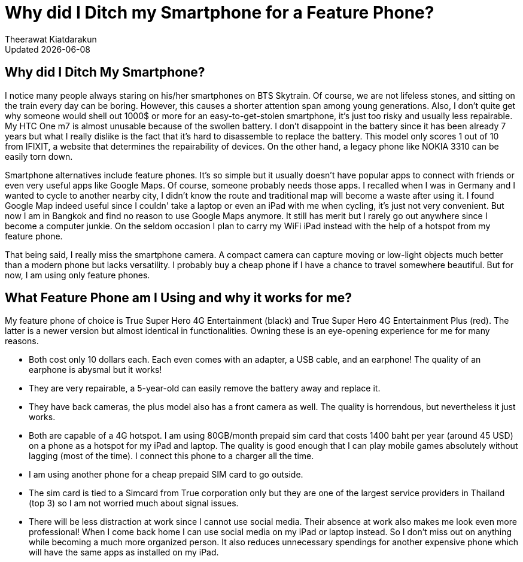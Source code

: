= Why did I Ditch my Smartphone for a Feature Phone?
:author: Theerawat Kiatdarakun
// :docinfo: shared-head
// :docinfodir: ../../../../asciidoctor/
:nofooter:
:revdate: Updated {docdate}
:stylesheet: asciidoctor.css
:!toc:

== Why did I Ditch My Smartphone?

I notice many people always staring on his/her smartphones on BTS Skytrain. Of course, we are not lifeless stones, and sitting on the train every day can be boring. However, this causes a shorter attention span among young generations. Also, I don't quite get why someone would shell out 1000$ or more for an easy-to-get-stolen smartphone, it's just too risky and usually less repairable. My HTC One m7 is almost unusable because of the swollen battery. I don't disappoint in the battery since it has been already 7 years but what I really dislike is the fact that it's hard to disassemble to replace the battery. This model only scores 1 out of 10 from IFIXIT, a website that determines the repairability of devices. On the other hand, a legacy phone like NOKIA 3310 can be easily torn down.

Smartphone alternatives include feature phones. It's so simple but it usually doesn't have popular apps to connect with friends or even very useful apps like Google Maps. Of course, someone probably needs those apps. I recalled when I was in Germany and I wanted to cycle to another nearby city, I didn't know the route and traditional map will become a waste after using it. I found Google Map indeed useful since I couldn' take a laptop or even an iPad with me when cycling, it's just not very convenient. But now I am in Bangkok and find no reason to use Google Maps anymore. It still has merit but I rarely go out anywhere since I become a computer junkie. On the seldom occasion I plan to carry my WiFi iPad instead with the help of a hotspot from my feature phone.

That being said, I really miss the smartphone camera. A compact camera can capture moving or low-light objects much better than a modern phone but lacks versatility. I probably buy a cheap phone if I have a chance to travel somewhere beautiful. But for now, I am using only feature phones.

== What Feature Phone am I Using and why it works for me?
My feature phone of choice is True Super Hero 4G Entertainment (black) and True Super Hero 4G Entertainment Plus (red). The latter is a newer version but almost identical in functionalities. Owning these is an eye-opening experience for me for many reasons.

* Both cost only 10 dollars each. Each even comes with an adapter, a USB cable, and an earphone! The quality of an earphone is abysmal but it works!

* They are very repairable, a 5-year-old can easily remove the battery away and replace it.

* They have back cameras, the plus model also has a front camera as well. The quality is horrendous, but nevertheless it just works.

* Both are capable of a 4G hotspot. I am using 80GB/month prepaid sim card that costs 1400 baht per year (around 45 USD) on a phone as a hotspot for my iPad and laptop. The quality is good enough that I can play mobile games absolutely without lagging (most of the time). I connect this phone to a charger all the time.

* I am using another phone for a cheap prepaid SIM card to go outside.

* The sim card is tied to a Simcard from True corporation only but they are one of the largest service providers in Thailand (top 3) so I am not worried much about signal issues.

* There will be less distraction at work since I cannot use social media. Their absence at work also makes me look even more professional! When I come back home I can use social media on my iPad or laptop instead. So I don't miss out on anything while becoming a much more organized person. It also reduces unnecessary spendings for another expensive phone which will have the same apps as installed on my iPad.
